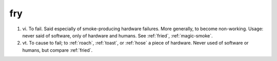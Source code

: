 .. _fry:

============================================================
fry
============================================================

1. vi\.
   To fail.
   Said especially of smoke-producing hardware failures.
   More generally, to become non-working.
   Usage: never said of software, only of hardware and humans.
   See :ref:`fried`\, :ref:`magic-smoke`\.

2. vt\.
   To cause to fail; to :ref:`roach`\, :ref:`toast`\, or :ref:`hose` a piece of hardware.
   Never used of software or humans, but compare :ref:`fried`\.

